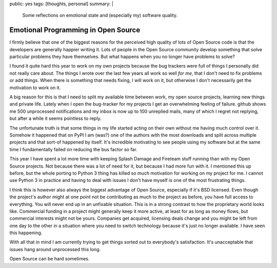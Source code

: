 public: yes
tags: [thoughts, personal]
summary: |
  Some reflections on emotional state and (especially my) software
  quality.

Emotional Programming in Open Source
====================================

I firmly believe that one of the biggest reasons for the perceived high
quality of lots of Open Source code is that the developers are generally
happier writing it.  Lots of people in the Open Source community develop
something that solve particular problems they have themselves.  But what
happens when you no longer have problems to solve?

I found it quite hard this year to work on my own projects because the
bug trackers were full of things I personally did not really care about.
The things I wrote over the last few years all work so well *for me*, that
I don't need to fix problems or add things.  When there is something that
needs fixing, I will work on it, but otherwise I don't necessarily get the
motivation to work on it.

A big reason for this is that I need to split my available time between
work, my open source projects, learning new things and private life.
Lately when I open the bug-tracker for my projects I get an overwhelming
feeling of failure.  github shows me 500 unprocessed notifications and my
inbox is now up to 100 unreplied mails, many of which I regret not
replying, but after a while it seems pointless to reply.

The unfortunate truth is that some things in my life started acting on
their own without me having much control over it.  Somehow it happened
that on PyPI I am (was?) one of the authors with the most downloads and
split across multiple projects and that sort-of happened by itself.  It's
incredible motivating to see people using my software but at the same time
I fundamentally failed on reducing the bus factor so far.

This year I have spent a lot more time with keeping Splash Damage and
Fireteam stuff running than with my Open Source projects.  Not because
there was a lot of need for it, but because I had more fun with it.  I
mentioned this up before, but the whole porting to Python 3 thing has
killed so much motivation for working on my project for me.  I cannot use
Python 3 in practice and having to deal with issues I don't have myself is
one of the most frustrating things.

I think this is however also always the biggest advantage of Open Source,
especially if it's BSD licensed.  Even though the project's author might
at one point not be contributing as much to the project as before, you
have full access to everything.  You will never end up in an unfixable
situation.  This is in a strong contrast to how the proprietary world
looks like.  Commercial funding in a project might generally keep it more
active, at least for as long as money flows, but commercial interests
might not be yours.  Companies get acquired, licensing deals change and
you might be left from one day to the other in a situation where you need
to switch technology because it's just no longer available.  I have seen
this happening.

With all that in mind I am currently trying to get things sorted out to
everybody's satisfaction.  It's unacceptable that issues hang around
unprocessed this long.

Open Source can be hard sometimes.
